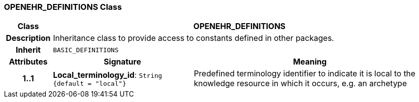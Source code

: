 === OPENEHR_DEFINITIONS Class

[cols="^1,3,5"]
|===
h|*Class*
2+^h|*OPENEHR_DEFINITIONS*

h|*Description*
2+a|Inheritance class to provide access to constants defined in other packages.

h|*Inherit*
2+|`BASIC_DEFINITIONS`

h|*Attributes*
^h|*Signature*
^h|*Meaning*

h|*1..1*
|*Local_terminology_id*: `String +
{default{nbsp}={nbsp}"local"}`
a|Predefined terminology identifier to indicate it is local to the knowledge resource in which it occurs, e.g. an archetype
|===
